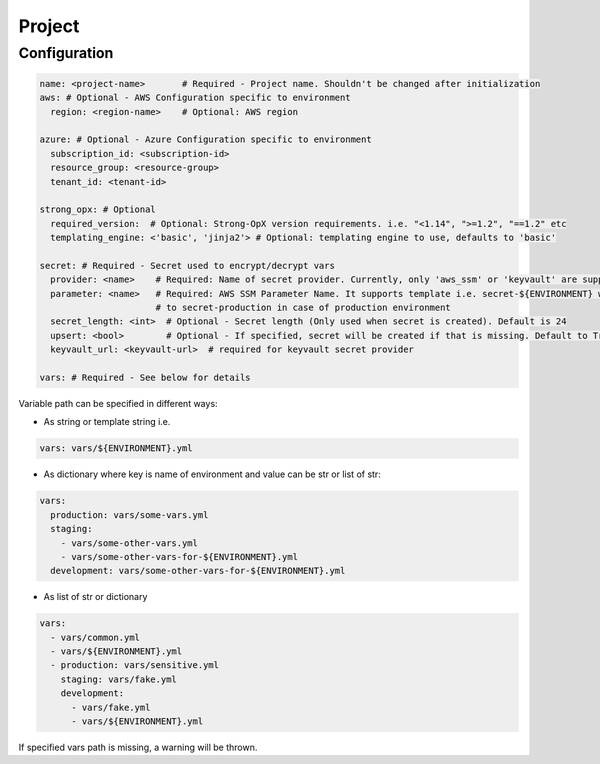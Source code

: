 Project
=======

Configuration
-------------

.. code:: yaml

   name: <project-name>       # Required - Project name. Shouldn't be changed after initialization
   aws: # Optional - AWS Configuration specific to environment
     region: <region-name>    # Optional: AWS region

   azure: # Optional - Azure Configuration specific to environment
     subscription_id: <subscription-id>
     resource_group: <resource-group>
     tenant_id: <tenant-id>

   strong_opx: # Optional
     required_version:  # Optional: Strong-OpX version requirements. i.e. "<1.14", ">=1.2", "==1.2" etc
     templating_engine: <'basic', 'jinja2'> # Optional: templating engine to use, defaults to 'basic'

   secret: # Required - Secret used to encrypt/decrypt vars
     provider: <name>    # Required: Name of secret provider. Currently, only 'aws_ssm' or 'keyvault' are supported
     parameter: <name>   # Required: AWS SSM Parameter Name. It supports template i.e. secret-${ENVIRONMENT} will resolve
                         # to secret-production in case of production environment
     secret_length: <int>  # Optional - Secret length (Only used when secret is created). Default is 24
     upsert: <bool>        # Optional - If specified, secret will be created if that is missing. Default to True
     keyvault_url: <keyvault-url>  # required for keyvault secret provider

   vars: # Required - See below for details

Variable path can be specified in different ways:

-  As string or template string i.e.

.. code:: yaml

   vars: vars/${ENVIRONMENT}.yml

-  As dictionary where key is name of environment and value can be str
   or list of str:

.. code:: yaml

   vars:
     production: vars/some-vars.yml
     staging:
       - vars/some-other-vars.yml
       - vars/some-other-vars-for-${ENVIRONMENT}.yml
     development: vars/some-other-vars-for-${ENVIRONMENT}.yml

-  As list of str or dictionary

.. code:: yaml

   vars:
     - vars/common.yml
     - vars/${ENVIRONMENT}.yml
     - production: vars/sensitive.yml
       staging: vars/fake.yml
       development:
         - vars/fake.yml
         - vars/${ENVIRONMENT}.yml

If specified vars path is missing, a warning will be thrown.
